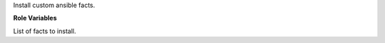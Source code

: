 Install custom ansible facts.

**Role Variables**

.. zuul:rolevar:: fact_files

List of facts to install.